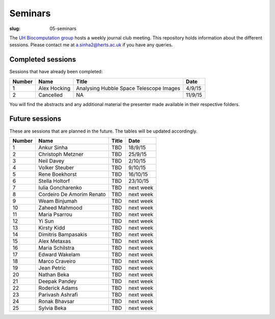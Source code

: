 Seminars
########
:slug: 05-seminars

The `UH Biocomputation group`_ hosts a weekly journal club meeting. This repository holds information about the different sessions.
Please contact me at a.sinha2@herts.ac.uk if you have any queries. 

Completed sessions
==================

Sessions that have already been completed: 

+--------+--------------+-----------------------------------------+---------+
| Number | Name         | Title                                   | Date    |
+========+==============+=========================================+=========+
| 1      | Alex Hocking | Analysing Hubble Space Telescope Images | 4/9/15  |
+--------+--------------+-----------------------------------------+---------+
| 2      | Cancelled    | NA                                      | 11/9/15 |
+--------+--------------+-----------------------------------------+---------+

You will find the abstracts and any additional material the presenter made available in their respective folders.

Future sessions
================

These are sessions that are planned in the future. The tables will be updated accordingly.

+--------+---------------------------+-------+-----------+
| Number | Name                      | Title | Date      |
+========+===========================+=======+===========+
| 1      | Ankur Sinha               | TBD   | 18/9/15   |
+--------+---------------------------+-------+-----------+
| 2      | Christoph Metzner         | TBD   | 25/9/15   |
+--------+---------------------------+-------+-----------+
| 3      | Neil Davey                | TBD   | 2/10/15   |
+--------+---------------------------+-------+-----------+
| 4      | Volker Steuber            | TBD   | 9/10/15   |
+--------+---------------------------+-------+-----------+
| 5      | Rene Boekhorst            | TBD   | 16/10/15  |
+--------+---------------------------+-------+-----------+
| 6      | Stella Holtorf            | TBD   | 23/10/15  |
+--------+---------------------------+-------+-----------+
| 7      | Iulia Goncharenko         | TBD   | next week |
+--------+---------------------------+-------+-----------+
| 8      | Cordeiro De Amorim Renato | TBD   | next week |
+--------+---------------------------+-------+-----------+
| 9      | Weam Binjumah             | TBD   | next week |
+--------+---------------------------+-------+-----------+
| 10     | Zaheed Mahmood            | TBD   | next week |
+--------+---------------------------+-------+-----------+
| 11     | Maria Psarrou             | TBD   | next week |
+--------+---------------------------+-------+-----------+
| 12     | Yi Sun                    | TBD   | next week |
+--------+---------------------------+-------+-----------+
| 13     | Kirsty Kidd               | TBD   | next week |
+--------+---------------------------+-------+-----------+
| 14     | Dimitris Bampasakis       | TBD   | next week |
+--------+---------------------------+-------+-----------+
| 15     | Alex Metaxas              | TBD   | next week |
+--------+---------------------------+-------+-----------+
| 16     | Maria Schilstra           | TBD   | next week |
+--------+---------------------------+-------+-----------+
| 17     | Edward Wakelam            | TBD   | next week |
+--------+---------------------------+-------+-----------+
| 18     | Marco Craveiro            | TBD   | next week |
+--------+---------------------------+-------+-----------+
| 19     | Jean Petric               | TBD   | next week |
+--------+---------------------------+-------+-----------+
| 20     | Nathan Beka               | TBD   | next week |
+--------+---------------------------+-------+-----------+
| 21     | Deepak Pandey             | TBD   | next week |
+--------+---------------------------+-------+-----------+
| 22     | Roderick Adams            | TBD   | next week |
+--------+---------------------------+-------+-----------+
| 23     | Parivash Ashrafi          | TBD   | next week |
+--------+---------------------------+-------+-----------+
| 24     | Ronak Bhavsar             | TBD   | next week |
+--------+---------------------------+-------+-----------+
| 25     | Sylvia Beka               | TBD   | next week |
+--------+---------------------------+-------+-----------+

.. _UH Biocomputation group: http://homepages.stca.herts.ac.uk/~nngroup/
